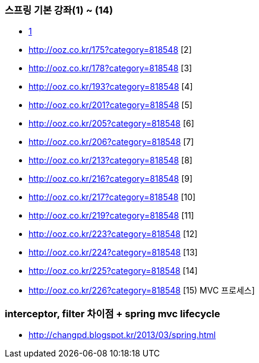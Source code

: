=== 스프링 기본 강좌(1) ~ (14)
* http://ooz.co.kr/170?category=818548[1]
* http://ooz.co.kr/175?category=818548 [2]
* http://ooz.co.kr/178?category=818548 [3]
* http://ooz.co.kr/193?category=818548 [4]
* http://ooz.co.kr/201?category=818548 [5]
* http://ooz.co.kr/205?category=818548 [6]
* http://ooz.co.kr/206?category=818548 [7]
* http://ooz.co.kr/213?category=818548 [8]
* http://ooz.co.kr/216?category=818548 [9]
* http://ooz.co.kr/217?category=818548 [10]
* http://ooz.co.kr/219?category=818548 [11]
* http://ooz.co.kr/223?category=818548 [12]
* http://ooz.co.kr/224?category=818548 [13]
* http://ooz.co.kr/225?category=818548 [14]
* http://ooz.co.kr/226?category=818548 [15) MVC 프로세스]

=== interceptor, filter 차이점 + spring mvc lifecycle
* http://changpd.blogspot.kr/2013/03/spring.html
